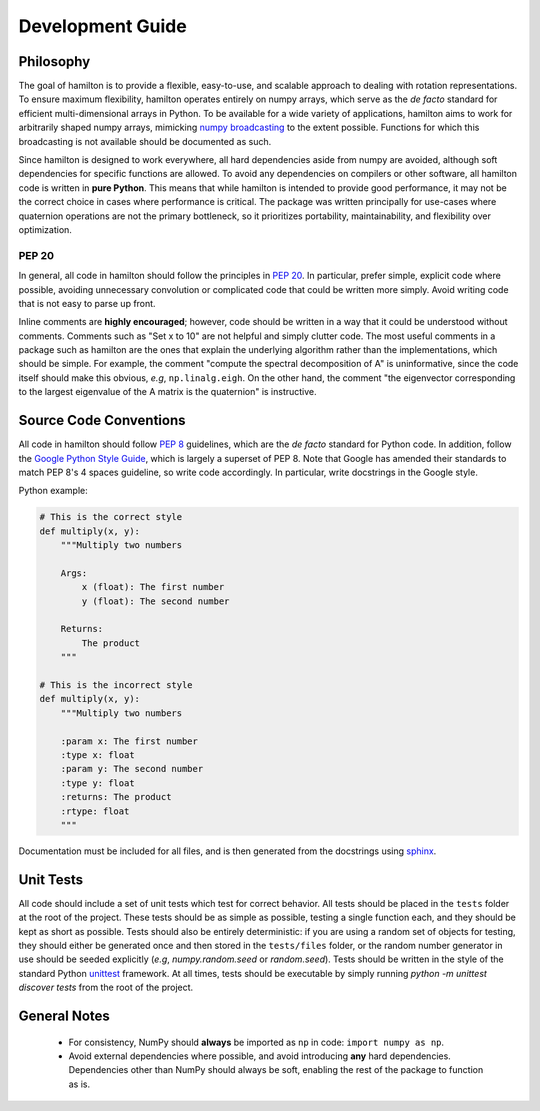 .. _development:

=================
Development Guide
=================


Philosophy
==========

The goal of hamilton is to provide a flexible, easy-to-use, and scalable approach to dealing with rotation representations.
To ensure maximum flexibility, hamilton operates entirely on numpy arrays, which serve as the *de facto* standard for efficient multi-dimensional arrays in Python.
To be available for a wide variety of applications, hamilton aims to work for arbitrarily shaped numpy arrays, mimicking `numpy broadcasting <https://docs.scipy.org/doc/numpy/user/basics.broadcasting.html>`_ to the extent possible.
Functions for which this broadcasting is not available should be documented as such.

Since hamilton is designed to work everywhere, all hard dependencies aside from numpy are avoided, although soft dependencies for specific functions are allowed.
To avoid any dependencies on compilers or other software, all hamilton code is written in **pure Python**.
This means that while hamilton is intended to provide good performance, it may not be the correct choice in cases where performance is critical.
The package was written principally for use-cases where quaternion operations are not the primary bottleneck, so it prioritizes portability, maintainability, and flexibility over optimization.


PEP 20
------
In general, all code in hamilton should follow the principles in `PEP 20 <https://www.python.org/dev/peps/pep-0020/>`_.
In particular, prefer simple, explicit code where possible, avoiding unnecessary convolution or complicated code that could be written more simply.
Avoid writing code that is not easy to parse up front.

Inline comments are **highly encouraged**; however, code should be written in a way that it could be understood without comments.
Comments such as "Set x to 10" are not helpful and simply clutter code.
The most useful comments in a package such as hamilton are the ones that explain the underlying algorithm rather than the implementations, which should be simple.
For example, the comment "compute the spectral decomposition of A" is uninformative, since the code itself should make this obvious, *e.g*, ``np.linalg.eigh``.
On the other hand, the comment "the eigenvector corresponding to the largest eigenvalue of the A matrix is the quaternion" is instructive.



Source Code Conventions
=======================

All code in hamilton should follow `PEP 8 <https://www.python.org/dev/peps/pep-0008/>`_ guidelines, which are the *de facto* standard for Python code.
In addition, follow the `Google Python Style Guide <https://google.github.io/styleguide/pyguide.html>`_, which is largely a superset of PEP 8.
Note that Google has amended their standards to match PEP 8's 4 spaces guideline, so write code accordingly.
In particular, write docstrings in the Google style.

Python example:

.. code-block:: python

    # This is the correct style
    def multiply(x, y):
        """Multiply two numbers

        Args:
            x (float): The first number
            y (float): The second number

        Returns:
            The product
        """

    # This is the incorrect style
    def multiply(x, y):
        """Multiply two numbers

        :param x: The first number
        :type x: float
        :param y: The second number
        :type y: float
        :returns: The product
        :rtype: float
        """

Documentation must be included for all files, and is then generated from the docstrings using `sphinx <http://www.sphinx-doc.org/en/stable/index.html>`_.


Unit Tests
==========

All code should include a set of unit tests which test for correct behavior.
All tests should be placed in the ``tests`` folder at the root of the project.
These tests should be as simple as possible, testing a single function each, and they should be kept as short as possible.
Tests should also be entirely deterministic: if you are using a random set of objects for testing, they should either be generated once and then stored in the ``tests/files`` folder, or the random number generator in use should be seeded explicitly (*e.g*, `numpy.random.seed` or `random.seed`).
Tests should be written in the style of the standard Python `unittest <https://docs.python.org/3/library/unittest.html>`_ framework.
At all times, tests should be executable by simply running `python -m unittest discover tests` from the root of the project.


General Notes
=============
 * For consistency, NumPy should **always** be imported as ``np`` in code: ``import numpy as np``.
 * Avoid external dependencies where possible, and avoid introducing **any** hard dependencies. Dependencies other than NumPy should always be soft, enabling the rest of the package to function as is.
